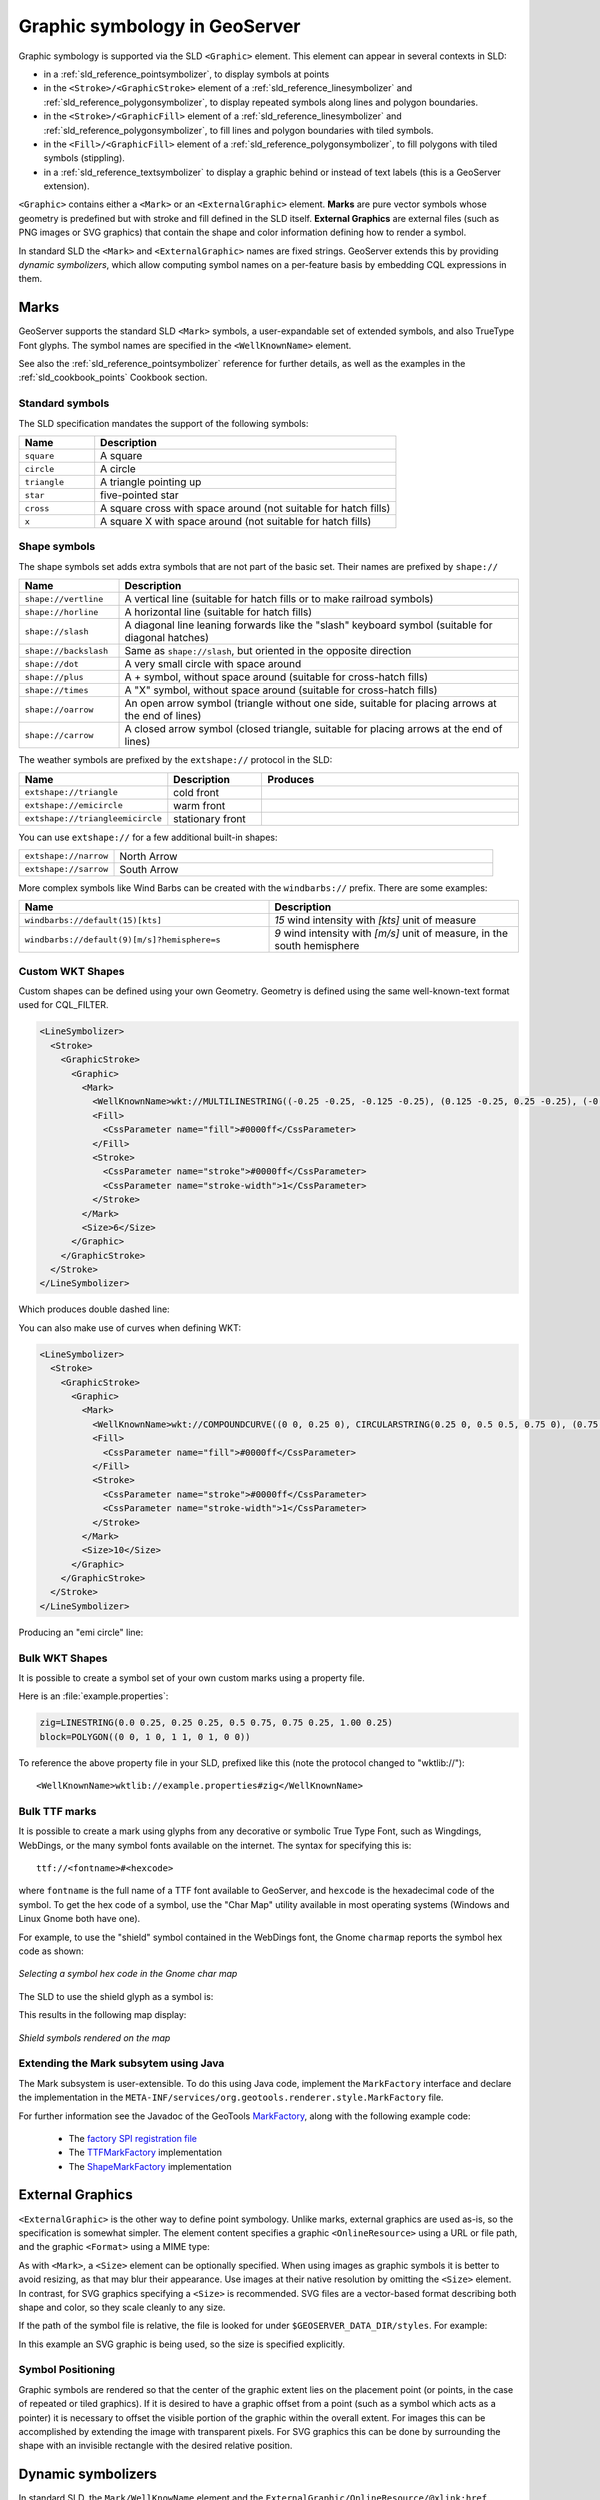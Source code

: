 .. _pointsymbols:

Graphic symbology in GeoServer
==============================

Graphic symbology is supported via the SLD ``<Graphic>`` element. 
This element can appear in several contexts in SLD:

* in a :ref:`sld_reference_pointsymbolizer`, to display symbols at points
* in the ``<Stroke>/<GraphicStroke>`` element of a :ref:`sld_reference_linesymbolizer` and :ref:`sld_reference_polygonsymbolizer`,  to display repeated symbols along lines and polygon boundaries.
* in the ``<Stroke>/<GraphicFill>`` element of a :ref:`sld_reference_linesymbolizer` and :ref:`sld_reference_polygonsymbolizer`, to fill lines and polygon boundaries with tiled symbols. 
* in the ``<Fill>/<GraphicFill>`` element of a :ref:`sld_reference_polygonsymbolizer`, to fill polygons with tiled symbols (stippling). 
* in a :ref:`sld_reference_textsymbolizer` to display a graphic behind or instead of text labels (this is a GeoServer extension).

``<Graphic>`` contains either a ``<Mark>`` or an ``<ExternalGraphic>`` element. 
**Marks** are pure vector symbols whose geometry is predefined but with stroke and fill defined in the SLD itself.  
**External Graphics** are external files (such as PNG images or SVG graphics) 
that contain the shape and color information defining how to render a symbol.

In standard SLD the ``<Mark>`` and ``<ExternalGraphic>`` names are fixed strings.  
GeoServer extends this by providing `dynamic symbolizers`, 
which allow computing symbol names on a per-feature basis by embedding CQL expressions in them. 

Marks
-----

GeoServer supports the standard SLD ``<Mark>`` symbols, 
a user-expandable set of extended symbols,
and also TrueType Font glyphs.
The symbol names are specified in the ``<WellKnownName>`` element.

See also the :ref:`sld_reference_pointsymbolizer` reference for further details, as well as the examples in the :ref:`sld_cookbook_points` Cookbook section. 

Standard symbols
~~~~~~~~~~~~~~~~

The SLD specification mandates the support of the following symbols:

.. list-table::
   :widths: 20 80
   
   * - **Name**
     - **Description**
   * - ``square``
     - A square
   * - ``circle``
     - A circle
   * - ``triangle``
     - A triangle pointing up
   * - ``star``
     - five-pointed star
   * - ``cross``
     - A square cross with space around (not suitable for hatch fills)
   * - ``x``
     - A square X with space around (not suitable for hatch fills)

Shape symbols
~~~~~~~~~~~~~

The shape symbols set adds extra symbols that are not part of the basic set.  
Their names are prefixed by ``shape://``

.. list-table::
   :widths: 20 80
   
   * - **Name**
     - **Description**
   * - ``shape://vertline``
     - A vertical line (suitable for hatch fills or to make railroad symbols)
   * - ``shape://horline``
     - A horizontal line (suitable for hatch fills)
   * - ``shape://slash`` 
     - A diagonal line leaning forwards like the "slash" keyboard symbol (suitable for diagonal hatches)
   * - ``shape://backslash``
     - Same as ``shape://slash``, but oriented in the opposite direction
   * - ``shape://dot``
     - A very small circle with space around
   * - ``shape://plus``
     - A + symbol, without space around (suitable for cross-hatch fills)
   * - ``shape://times``
     - A "X" symbol, without space around (suitable for cross-hatch fills)
   * - ``shape://oarrow``
     - An open arrow symbol (triangle without one side, suitable for placing arrows at the end of lines)
   * - ``shape://carrow``
     - A closed arrow symbol (closed triangle, suitable for placing arrows at the end of lines)

The weather symbols are prefixed by the ``extshape://`` protocol in the SLD:

.. list-table::
   :widths: 20 20 60
   
   * - **Name**
     - **Description**
     - **Produces**
   * - ``extshape://triangle``
     - cold front
     - |triangle|
   * - ``extshape://emicircle``
     - warm front
     - |emicircle|
   * - ``extshape://triangleemicircle``
     - stationary front
     - |triangleemicircle|
     
.. |triangle| image:: images/triangle.png
.. |emicircle| image:: images/emicircle.png
.. |triangleemicircle| image:: images/triangleemicircle.png

You can use ``extshape://`` for a few additional built-in shapes:

.. list-table::
   :widths: 20 80
   
   * - ``extshape://narrow``
     - North Arrow
   * - ``extshape://sarrow``
     - South Arrow

More complex symbols like Wind Barbs can be created with the ``windbarbs://`` prefix. There are some examples:

.. list-table::
   :widths: 50 50
   
   * - **Name**
     - **Description**
   * - ``windbarbs://default(15)[kts]``
     - *15* wind intensity with *[kts]* unit of measure
   * - ``windbarbs://default(9)[m/s]?hemisphere=s``
     - *9* wind intensity with *[m/s]* unit of measure, in the south hemisphere
   
Custom WKT Shapes
~~~~~~~~~~~~~~~~~

Custom shapes can be defined using your own Geometry. Geometry is defined using the same well-known-text format used for CQL_FILTER.

.. code-block:: xml

   <LineSymbolizer>
     <Stroke>
       <GraphicStroke>
         <Graphic>
           <Mark>
             <WellKnownName>wkt://MULTILINESTRING((-0.25 -0.25, -0.125 -0.25), (0.125 -0.25, 0.25 -0.25), (-0.25 0.25, -0.125 0.25), (0.125 0.25, 0.25 0.25))</WellKnownName>
             <Fill>
               <CssParameter name="fill">#0000ff</CssParameter>
             </Fill>
             <Stroke>
               <CssParameter name="stroke">#0000ff</CssParameter>
               <CssParameter name="stroke-width">1</CssParameter>
             </Stroke>
           </Mark>
           <Size>6</Size>
         </Graphic>
       </GraphicStroke>
     </Stroke>
   </LineSymbolizer>

Which produces double dashed line:
  
.. image:: images/double-dashed-line.png

You can also make use of curves when defining WKT:

.. code-block:: xml

    <LineSymbolizer>
      <Stroke>
        <GraphicStroke>
          <Graphic>
            <Mark>
              <WellKnownName>wkt://COMPOUNDCURVE((0 0, 0.25 0), CIRCULARSTRING(0.25 0, 0.5 0.5, 0.75 0), (0.75 0, 1 0))</WellKnownName>
              <Fill>
                <CssParameter name="fill">#0000ff</CssParameter>
              </Fill>
              <Stroke>
                <CssParameter name="stroke">#0000ff</CssParameter>
                <CssParameter name="stroke-width">1</CssParameter>
              </Stroke>
            </Mark>
            <Size>10</Size>
          </Graphic>
        </GraphicStroke>
      </Stroke>
    </LineSymbolizer>
  
Producing an "emi circle" line:

.. image:: images/emicircle-line.png

Bulk WKT Shapes
~~~~~~~~~~~~~~~

It is possible to create a symbol set of your own custom marks using a property file.

Here is an :file:`example.properties`:

.. code-block:: text
   
   zig=LINESTRING(0.0 0.25, 0.25 0.25, 0.5 0.75, 0.75 0.25, 1.00 0.25)
   block=POLYGON((0 0, 1 0, 1 1, 0 1, 0 0))

To reference the above property file in your SLD, prefixed like this (note the protocol changed to "wktlib://")::
  
  <WellKnownName>wktlib://example.properties#zig</WellKnownName>

Bulk TTF marks
~~~~~~~~~~~~~~

It is possible to create a mark using glyphs from any decorative or symbolic True Type Font, such as Wingdings, WebDings, or the many symbol fonts available on the internet.
The syntax for specifying this is::
   
   ttf://<fontname>#<hexcode>

where ``fontname`` is the full name of a TTF font available to GeoServer, and ``hexcode`` is the hexadecimal code of the symbol. 
To get the hex code of a symbol, use the "Char Map" utility available in most operating systems (Windows and Linux Gnome both have one).

For example, to use the "shield" symbol contained in the WebDings font, the Gnome ``charmap`` reports the symbol hex code as shown:

.. figure:: images/charmap.png
   :align: center

   *Selecting a symbol hex code in the Gnome char map*

The SLD to use the shield glyph as a symbol is:

.. code-block:: xml 
   :linenos: 
 
    <PointSymbolizer>
        <Graphic>
          <Mark>
            <WellKnownName>ttf://Webdings#0x0064</WellKnownName>
            <Fill>
              <CssParameter name="fill">#AAAAAA</CssParameter>
            </Fill>
            <Stroke/>
          </Mark>
        <Size>16</Size>
      </Graphic>
    </PointSymbolizer>

This results in the following map display:

.. figure:: images/shields.png
   :align: center

   *Shield symbols rendered on the map*

Extending the Mark subsytem using Java
~~~~~~~~~~~~~~~~~~~~~~~~~~~~~~~~~~~~~~

The Mark subsystem is user-extensible.  
To do this using Java code, implement the ``MarkFactory`` interface and declare the implementation in the ``META-INF/services/org.geotools.renderer.style.MarkFactory`` file.

For further information see the Javadoc of the GeoTools `MarkFactory <http://svn.osgeo.org/geotools/trunk/modules/library/render/src/main/java/org/geotools/renderer/style/MarkFactory.java>`_, 
along with the following example code:
   
   * The `factory SPI registration file <http://svn.osgeo.org/geotools/trunk/modules/library/render/src/main/resources/META-INF/services/org.geotools.renderer.style.MarkFactory>`_
   * The `TTFMarkFactory <http://svn.osgeo.org/geotools/trunk/modules/library/render/src/main/java/org/geotools/renderer/style/TTFMarkFactory.java>`_ implementation
   * The `ShapeMarkFactory <http://svn.osgeo.org/geotools/trunk/modules/library/render/src/main/java/org/geotools/renderer/style/ShapeMarkFactory.java>`_ implementation  
   
External Graphics
-----------------

``<ExternalGraphic>`` is the other way to define point symbology. 
Unlike marks, external graphics are used as-is, so the specification is somewhat simpler.
The element content specifies a graphic ``<OnlineResource>`` using a URL or file path, and the graphic ``<Format>`` using a MIME type:  

.. code-block:: xml 
   :linenos: 
 
    <PointSymbolizer>
        <Graphic>
           <ExternalGraphic>
              <OnlineResource xlink:type="simple" xlink:href="http://mywebsite.com/pointsymbol.png" />
              <Format>image/png</Format>
           </ExternalGraphic>
        </Graphic>
    </PointSymbolizer>

As with ``<Mark>``, a ``<Size>`` element can be optionally specified.  
When using images as graphic symbols it is better to avoid resizing, as that may blur their appearance.  
Use images at their native resolution by omitting the ``<Size>`` element.
In contrast, for SVG graphics specifying a ``<Size>`` is recommended.
SVG files are a vector-based format describing both shape and color,  
so they scale cleanly to any size.

If the path of the symbol file is relative,  
the file is looked for under ``$GEOSERVER_DATA_DIR/styles``.  
For example:

.. code-block:: xml 
   :linenos: 

    <PointSymbolizer>
      <Graphic>
        <ExternalGraphic>
          <OnlineResource xlink:type="simple" xlink:href="burg02.svg" />
          <Format>image/svg+xml</Format>
        </ExternalGraphic>
        <Size>20</Size>
      </Graphic>
    </PointSymbolizer>

In this example an SVG graphic is being used, so the size is specified explicitly. 

Symbol Positioning
~~~~~~~~~~~~~~~~~~

Graphic symbols are rendered so that the center of the graphic extent 
lies on the placement point (or points, in the case of repeated or tiled graphics).
If it is desired to have a graphic offset from a point
(such as a symbol which acts
as a pointer) it is necessary to offset 
the visible portion of the graphic within the overall extent.
For images this can be accomplished by extending the image with transparent pixels.
For SVG graphics this can be done by surrounding the shape with 
an invisible rectangle with the desired relative position.

Dynamic symbolizers
-------------------

In standard SLD, the ``Mark/WellKnowName`` element and the ``ExternalGraphic/OnlineResource/@xlink:href`` attribute are fixed strings.  
This means they have the same value for all rendered features.
When the symbols to be displayed vary depending on feature attributes this restriction leads to very verbose styling, as a separate ``Rule`` and ``Symbolizer`` must be used for each different symbol.

GeoServer improves this by allowing :ref:`CQL expressions<filter_ecql_reference>` to be embedded inside the content of both ``WellKnownName`` and ``OnlineResource/@xlink:href``.
When the names of the symbols can be derived from the feature attribute values, this provides much more compact styling. 
CQL expressions can be embedded in a ``<WellKnownName>`` content string or an ``<OnlineResource>`` ``xlink:href`` attribute by using the syntax::
	
  ${<cql expression>}

.. note:: 

  Currently ``xlink:href`` strings must be valid URLs *before* expression expansion is performed.
  This means that the URL cannot be completely provided by an expression.
  The ``xlink:href`` string must explicitly include at least the prefix ``http://``

  
The simplest form of expression is a single attribute name, such as ``${STATE_ABBR}``.
For example, suppose we want to display the flags of the US states using symbols whose file names match the state name.
The following style specifies the flag symbols using a single rule:

.. code-block:: xml 
   :linenos: 
   
   <ExternalGraphic>
      <OnlineResource xlink:type="simple" 
                      xlink:href="http://mysite.com/tn_${STATE_ABBR}.jpg"/>
      <Format>image/jpeg</Format>
   </ExternalGraphic>
   
If manipulation of the attribute values is required a full CQL expression can be specified. 
For example, if the values in the ``STATE_ABBR`` attribute are uppercase but the URL requires a lowercase name, the CQL ``strToLowerCase`` function can be used:

.. code-block:: xml 
   :linenos: 

   <ExternalGraphic>
      <OnlineResource xlink:type="simple"
               xlink:href="http://mysite.com/tn_${strToLowerCase(STATE_ABBR)}.jpg" />
      <Format>image/jpeg</Format>
   </ExternalGraphic>
   

